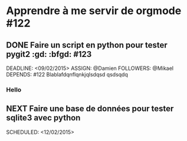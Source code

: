 * Apprendre à me servir de orgmode #122

** DONE Faire un script en python pour tester pygit2 :gd: :bfgd: #123

DEADLINE: <09/02/2015>
ASSIGN: @Damien
FOLLOWERS: @Mikael
DEPENDS: #122
Blablafdqnflqnkjqlsdqsd qsdsqdq

*** Hello

** NEXT Faire une base de données pour tester sqlite3 avec python

SCHEDULED: <12/02/2015>
